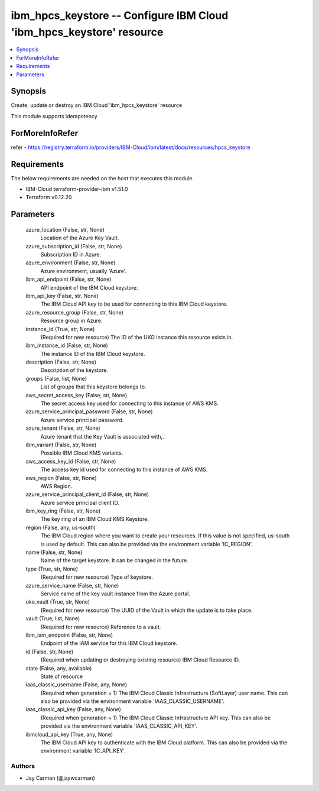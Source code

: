 
ibm_hpcs_keystore -- Configure IBM Cloud 'ibm_hpcs_keystore' resource
=====================================================================

.. contents::
   :local:
   :depth: 1


Synopsis
--------

Create, update or destroy an IBM Cloud 'ibm_hpcs_keystore' resource

This module supports idempotency


ForMoreInfoRefer
----------------
refer - https://registry.terraform.io/providers/IBM-Cloud/ibm/latest/docs/resources/hpcs_keystore

Requirements
------------
The below requirements are needed on the host that executes this module.

- IBM-Cloud terraform-provider-ibm v1.51.0
- Terraform v0.12.20



Parameters
----------

  azure_location (False, str, None)
    Location of the Azure Key Vault.


  azure_subscription_id (False, str, None)
    Subscription ID in Azure.


  azure_environment (False, str, None)
    Azure environment, usually 'Azure'.


  ibm_api_endpoint (False, str, None)
    API endpoint of the IBM Cloud keystore.


  ibm_api_key (False, str, None)
    The IBM Cloud API key to be used for connecting to this IBM Cloud keystore.


  azure_resource_group (False, str, None)
    Resource group in Azure.


  instance_id (True, str, None)
    (Required for new resource) The ID of the UKO instance this resource exists in.


  ibm_instance_id (False, str, None)
    The instance ID of the IBM Cloud keystore.


  description (False, str, None)
    Description of the keystore.


  groups (False, list, None)
    List of groups that this keystore belongs to.


  aws_secret_access_key (False, str, None)
    The secret access key used for connecting to this instance of AWS KMS.


  azure_service_principal_password (False, str, None)
    Azure service principal password.


  azure_tenant (False, str, None)
    Azure tenant that the Key Vault is associated with,.


  ibm_variant (False, str, None)
    Possible IBM Cloud KMS variants.


  aws_access_key_id (False, str, None)
    The access key id used for connecting to this instance of AWS KMS.


  aws_region (False, str, None)
    AWS Region.


  azure_service_principal_client_id (False, str, None)
    Azure service principal client ID.


  ibm_key_ring (False, str, None)
    The key ring of an IBM Cloud KMS Keystore.


  region (False, any, us-south)
    The IBM Cloud region where you want to create your resources. If this value is not specified, us-south is used by default. This can also be provided via the environment variable 'IC_REGION'.


  name (False, str, None)
    Name of the target keystore. It can be changed in the future.


  type (True, str, None)
    (Required for new resource) Type of keystore.


  azure_service_name (False, str, None)
    Service name of the key vault instance from the Azure portal.


  uko_vault (True, str, None)
    (Required for new resource) The UUID of the Vault in which the update is to take place.


  vault (True, list, None)
    (Required for new resource) Reference to a vault.


  ibm_iam_endpoint (False, str, None)
    Endpoint of the IAM service for this IBM Cloud keystore.


  id (False, str, None)
    (Required when updating or destroying existing resource) IBM Cloud Resource ID.


  state (False, any, available)
    State of resource


  iaas_classic_username (False, any, None)
    (Required when generation = 1) The IBM Cloud Classic Infrastructure (SoftLayer) user name. This can also be provided via the environment variable 'IAAS_CLASSIC_USERNAME'.


  iaas_classic_api_key (False, any, None)
    (Required when generation = 1) The IBM Cloud Classic Infrastructure API key. This can also be provided via the environment variable 'IAAS_CLASSIC_API_KEY'.


  ibmcloud_api_key (True, any, None)
    The IBM Cloud API key to authenticate with the IBM Cloud platform. This can also be provided via the environment variable 'IC_API_KEY'.













Authors
~~~~~~~

- Jay Carman (@jaywcarman)

